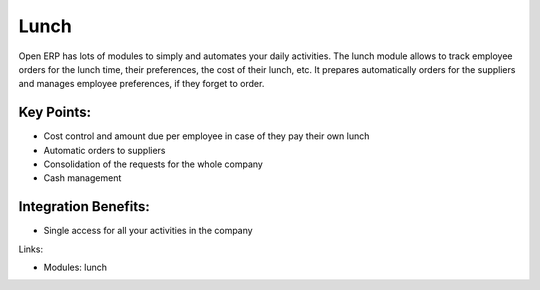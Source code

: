 Lunch
=====

Open ERP has lots of modules to simply and automates your daily activities.
The lunch module allows to track employee orders for the lunch time, their
preferences, the cost of their lunch, etc. It prepares automatically orders
for the suppliers and manages employee preferences, if they forget to order.

.. raw:: html
 
 <a target="_blank" href="images/lunch_screenshot.png"><img src="images/lunch_screenshot.png" width="430" height="250" class="screenshot" /></a>

Key Points:
-----------

* Cost control and amount due per employee in case of they pay their own lunch
* Automatic orders to suppliers
* Consolidation of the requests for the whole company
* Cash management

Integration Benefits:
----------------------

* Single access for all your activities in the company

Links:

* Modules: lunch

